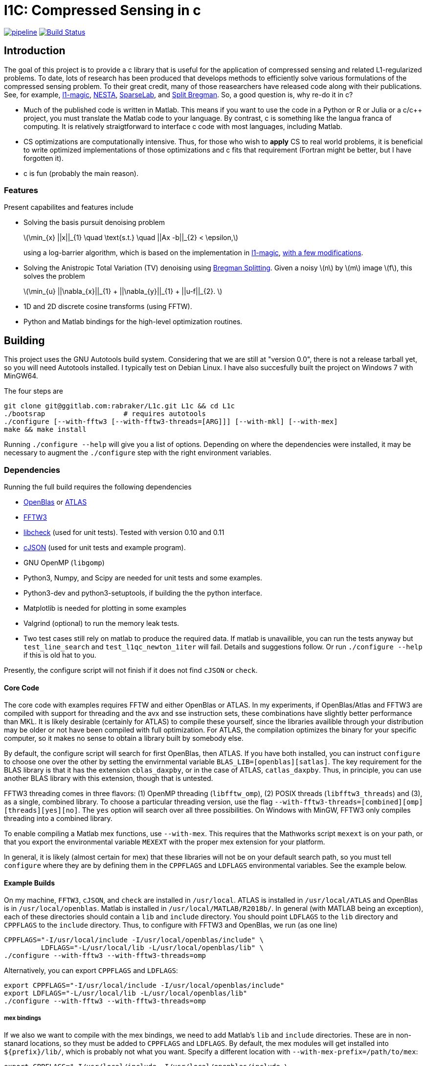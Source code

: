 = l1C: Compressed Sensing in c =

image:https://gitlab.com/rabraker/L1c/badges/master/pipeline.svg[link="https://gitlab.com/rabraker/L1c/commits/master",title="pipeline status"]
image:https://travis-ci.com/rabraker/L1c.svg?branch=master["Build Status", link="https://travis-ci.com/rabraker/L1c"]




== Introduction ==
The goal of this project is to provide a c library that is useful for the application of compressed sensing and related L1-regularized problems. To date, lots of research has been produced that develops methods to efficiently solve various formulations of the compressed sensing problem. To their great credit, many of those reasearchers have released code along with their publications. See, for example, https://statweb.stanford.edu/\~candes/l1magic[l1-magic], http://statweb.stanford.edu/\~candes/nesta[NESTA], https://sparselab.stanford.edu[SparseLab], and https://www.ece.rice.edu/~tag7/Tom_Goldstein/Split_Bregman.html[Split Bregman]. So, a good question is, why re-do it in c?

* Much of the published code is written in Matlab. This means if you want to use the code in a Python or R or Julia or a c/c++ project, you must translate the Matlab code to your language. By contrast, c is something like the langua franca of computing. It is relatively straigtforward to interface c code with most languages, including Matlab.

* CS optimizations are computationally intensive. Thus, for those who wish to *apply* CS to real world problems, it is beneficial to write optimized implementations of those optimizations and c fits that requirement (Fortran might be better, but I have forgotten it).

* c is fun (probably the main reason).



=== Features ===
Present capabilites and features include

* Solving the basis pursuit denoising problem
+
latexmath:[\min_{x} ||x||_{1}  \quad \text{s.t.} \quad ||Ax -b||_{2} < \epsilon,]
+
using a log-barrier algorithm, which is based on the implementation in https://statweb.stanford.edu/\~candes/l1magic/[l1-magic],  <<sec:l1qc_mod, with a few modifications>>. 

* Solving the Anistropic Total Variation (TV) denoising using  https://www.ece.rice.edu/~tag7/Tom_Goldstein/Split_Bregman.html[Bregman Splitting]. Given a noisy latexmath:[n] by latexmath:[m] image latexmath:[f], this solves the problem
+
latexmath:[\min_{u} ||\nabla_{x}||_{1} + ||\nabla_{y}||_{1} + ||u-f||_{2}. ]

* 1D and 2D discrete cosine transforms (using FFTW).

* Python and Matlab bindings for the high-level optimization routines.

== Building ==
This project uses the GNU Autotools build system. Considering that we are still at "version 0.0", there is not a release tarball yet, so you will need Autotools installed. I typically test on Debian Linux. I have also succesfully built the project on Windows 7 with MinGW64.

The four steps are 
[source,bash]
----
git clone git@ggitlab.com:rabraker/L1c.git L1c && cd L1c
./bootsrap                   # requires autotools
./configure [--with-fftw3 [--with-fftw3-threads=[ARG]]] [--with-mkl] [--with-mex]
make && make install
----

Running `./configure --help` will give you a list of options. Depending on where the dependencies were installed, it may be necessary to augment the `./configure` step with the right environment variables. 


=== Dependencies ===
Running the full build requires the following dependencies

* https://github.com/xianyi/OpenBLAS[OpenBlas] or http://math-atlas.sourceforge.net/[ATLAS]
* http://fftw.org/[FFTW3]
* https://github.com/libcheck/check[libcheck] (used for unit tests). Tested with version 0.10 and 0.11
* https://github.com/DaveGamble/cJSON[cJSON] (used for unit tests and example program). 
* GNU OpenMP (`libgomp`) 
* Python3, Numpy, and Scipy are needed for unit tests and some examples.
* Python3-dev and python3-setuptools, if building the the python interface.
* Matplotlib is needed for plotting in some examples
* Valgrind (optional) to run the memory leak tests.
* Two test cases still rely on matlab to produce the required data. If matlab is unavailible, you can run the tests anyway but 
`test_line_search` and `test_l1qc_newton_1iter` will fail.
Details and suggestions follow. Or run `./configure --help` if this is old hat to you. 

Presently, the configure script will not finish if it does not find `cJSON` or `check`.

==== Core Code ====
The core code with examples requires FFTW and either OpenBlas or ATLAS. 
In my experiments, if OpenBlas/Atlas and FFTW3 are compiled with support for threading and the avx and sse instruction sets, these combinations have slightly better performance than MKL. It is likely desirable (certainly for ATLAS) to compile these yourself, since the libraries availible through your distribution may be older or not have been compiled with full optimization. For ATLAS, the compilation optimizes the binary for your specific computer, so it makes no sense to obtain a library built by somebody else. 

By default, the configure script will search for first OpenBlas, then ATLAS. If you have both installed, you can instruct `configure` to choose one over the other by setting the envirnmental variable `BLAS_LIB=[openblas][satlas]`. The key requirement for the BLAS library is that it has the extension `cblas_daxpby`, or in the case of ATLAS, `catlas_daxpby`. Thus, in principle, you can use another BLAS library with this extension, though that is untested.

FFTW3 threading comes in three flavors: (1) OpenMP threading (`libfftw_omp`), (2) POSIX threads (`libfftw3_threads`) and (3), as a single, combined library. To choose a particular threading version, use the flag `--with-fftw3-threads=[combined][omp][threads][yes][no]`. The `yes` option will search over all three possibilities. On Windows with MinGW, FFTW3 only compiles threading into a combined library.

To enable compiling a Matlab mex functions, use `--with-mex`. This requires that the Mathworks  script `mexext` is on your path, or that you export the environmental variable `MEXEXT` with the proper mex extension for your platform.

In general, it is likely (almost certain for mex) that these libraries will not be on your default search path, so you must tell `configure` where they are by defining them in the `CPPFLAGS` and `LDFLAGS` environmental variables. See the example below. 

==== Example Builds ====
On my machine, `FFTW3`, `cJSON`, and `check` are installed in `/usr/local`. ATLAS is installed in `/usr/local/ATLAS` and OpenBlas is in `/usr/local/openblas`. Matlab is installed in `/usr/local/MATLAB/R2018b/`. In general (with MATLAB being an exception), each of these directories should contain a `lib` and `include` directory. You should point `LDFLAGS` to the `lib` directory and `CPPFLAGS` to the `include` directory. Thus, to configure with FFTW3 and OpenBlas, we run (as one line)
[source,bash]
----
CPPFLAGS="-I/usr/local/include -I/usr/local/openblas/include" \
         LDFLAGS="-L/usr/local/lib -L/usr/local/openblas/lib" \
./configure --with-fftw3 --with-fftw3-threads=omp 
----


Alternatively, you can export `CPPFLAGS` and `LDFLAGS`:
[source,bash]
----
export CPPFLAGS="-I/usr/local/include -I/usr/local/openblas/include"
export LDFLAGS="-L/usr/local/lib -L/usr/local/openblas/lib"
./configure --with-fftw3 --with-fftw3-threads=omp 
----


===== mex bindings =====
If we also we want to compile with the mex bindings, we need to add Matlab's `lib` and `include` directories. These are in non-stanard locations, so they must be added to `CPPFLAGS` and `LDFLAGS`. By default, the mex modules will get installed into `${prefix}/lib/`, which is probably not what you want. Specify a different location with `--with-mex-prefix=/path/to/mex`:
[source,bash]
----
export CPPFLAGS="-I/usr/local/include -I/usr/local/openblas/include \
                 -I/usr/local/MATLAB/R2018b/extern/include"
export LDFLAGS="-L/usr/local/lib -L/usr/local/openblas/lib  \
                -L/usr/local/MATLAB/R2018b/bin/glnxa64"
./configure --with-fftw3 --with-fftw3-threads=omp --enable-mex \  
            --with-mex-prefix=/home/arnold/matlab/l1c
----

Note that on my system, the command `mexext` is located in `/usr/local/MATLAB/R2018b/bin/`, which is symlinked to `/usr/local/bin/mexext`, which is on my path. If this is not the case, then in addition to above you can, e.g., `export MEXEXT=mexa64`. You can get the appropriate value to export by typing `mexext` at the matlab command prompt.


===== Python bindings =====
To build the python bindings, use `--enable-python`:
[source,bash]
----
export CPPFLAGS="-I/usr/local/include -I/usr/local/openblas/include"
export LDFLAGS="-L/usr/local/lib -L/usr/local/openblas/lib"
./configure --with-fftw3 --with-fftw3-threads=omp --enable-python
----

Building python bindings is supported for Python 3 (tested with 3.5). The proper compilation and linking flags as well as the installation location are obtained from the python3 on your path (via distutils.sysconfig). On linux, the typical install location will default to something like `/usr/lib/python3/dist-packages`. These values can be modified via the environmental variables:
[source,bash]
----
PYTHON_CPPFLAGS        # Should contain Python.h
PYTHON_LIBS            # e.g., -lpython3.5m
PYTHON_SITE_PKG_EXEC   # e.g., /home/user/.local/lib/python3.5/site-packages
----



==== Unit Tests ====
Almost all of the test data is generated in python and saved as json files in `$(build_dir)/test/test_data/`.
To run the test suite, execute 

`make check`

By default, this will skip the memory leak test, which is very time consuming. To run this also, execute

`with_valgrind=yes make check`



==== TODO: Remove dependency on Matlab ====
The data for the line search still relies on Matlab. 
It remains an outstanding goal to remove the dependency on Matlab for the test data.




== Performance ==
So far, using `l1C` gives me a speed increase of between 2 and 7 times faster compared to the original matlab code, depending on the problem and computer I run it on.

If you compile with FFTW+OpenBlas, it is important that both libraries are compiled with openmp. I don't quite understand what happens, but if this is not the case, I see only single processor being used and performance suffers dramatically. 

If you have a CPU with hyperthreading, it is important to export the environmental variable

`export OMP_NUM_THREADS=N`

where N is the number of *physical* cores. Essentially, if you have HT, this is half the the number of processors you see in a resource monitor, which shows the number of *logical* cores. The code currently can not detect this, and for number crunching applications like this one, HT is detrimental.

Setting `OMP_BIND_PROC=true` seems to cost us about 1 second.



== Usage ==
The following is incomplete and only describes the main library interface to the `l1qc` solver. 

As a user, the primary function you need to worry about is
[source,c]
----

/*l1qc_newton.h */
LBResult l1qc_newton(l1c_int N, double *x, l1c_int M, double *b,
                            NewtParams params, AxFuns Ax_funs);

----

* `int N`. The length of `x` and `u`.
* `double *x`. On entry, this should be an array of doubles length N, allocated on a 64-byte boundary (see below). On exit, x contains the result of the optimization.
* `double *u` On entry, this should contain an array with length N. On exit, it will contain the auxilary u (See above about the conversion from an l1 optimization to a linear program).
* `int M`. The length b.
* `double *b`. On entry, contains the 'measured data' (see above). In general, we expect M <N.
* `NewtParams params` is a struct containing parameters (e.g., tolerances and iteration number bounds). Will be described fully below.
* `AxFuns Ax_funs` is a struct containing pointers to the functions which perform the transformations.


*Important*: The array inputs of doubles (*x, *u, *b) to `l1qc_newton` must be aligned on a 64-byte boundary, otherwise segfaults may occur. To faciliate this, you may use the functions 

[source,c]
----
/*l1c_common.h */
void* malloc_double(N);
void* free_double(N);
----
The function `malloc_double(N)` will allocate memory for `N` doubles, aligned on a 64-byte boundary and `free_double` will free it.


The data structures are defined as
[source,c]
----
//l1qc_newton.h
typedef struct LBResult{
  double l1;                // Final value of functional, ||x||_1
  int    total_newton_iter; // Total number of newton iterations.
  int    status;            // 0 if completed with no errors, 1 otherwise

}LBResult;

typedef struct NewtParams{
  double epsilon;
  double tau;
  double mu;
  double newton_tol;
  int newton_max_iter;
  int lbiter;
  double lbtol;
  int verbose;
  CgParams cg_params;

}NewtParams;

typedef struct AxFuns {
  void(*Ax)(double *x, double *y);
  void(*Aty)(double *y, double *x);
  void(*AtAx)(double *x, double *z);
}AxFuns;
----

The struct `AxFuns` contains pointers to your user-defined functions which compute latexmath:[Ax] and latexmath:[A^{T}y] For an example, see the mex-interface file `l1qc_mex.c` (in `interfaces/`) and either `dct.c` or `dct_mkl.c`. Note that although the mex interface looks long and complicated, almost all of this is boiler-plate parsing of Matlab's input to the function. The amount of code to modify for a different set of transform functions is only a few lines.


== Modifications from the original algorithms ==
[[sec:l1qc_mod]]

I have made a few changes (improvements?) to the original `\~l1-magic` algorithm, both pertaining to the line search. These changes address issues with numerical, rather than mathematical, problems. As the `l1-magic` authors note, in the later stages of the optimziation, numerical difficulties arise and the line search can fail. These modifications help to push that point into the future, enabling more iterations.

. In the original code, I noticed that at some point, the data become complex when it should have been purely real. One of the places where this occures is in the code which computes the maximum step-size which still satisfies the constraints (i.e., lines XX in the original code). In particular, the code which computes the largest number latexmath:[s] such such that, for latexmath:[x_{k+1}= x_{k} + sd_{x_k}], latexmath:[||Ax_{k+1}-b||<\epsilon] still holds. To do this, we expand into a scalar equation quadratic in latexmath:[s]
+
latexmath:[
\begin{aligned}
||A(x+sd_{x})-b||^{2} - \epsilon^{2} &=0 \\
s^{2}(d_x^{T}A^{T}Ad_x) + 2r^{T}Ad_x + r^{T}r - \epsilon^{2} &= 0
\end{aligned}]
+
where latexmath:[r = Ax - b]. Although the roots should always be real, due to either computing latexmath:[d_{x}] with insufficient accuracy (which accomplished via conjugate gradient) or otherwise, the roots become complex in the later stages. In matlab, the promation to a complex type happens silently and we start optimizing complex data, which is undersirable. In c, the `sqrt` operation simply returns NaN, which is also undersirable. When this happens, the modification is to set latexmath:[s=1] and let the line search deal with. This will work fine in c because taking the log of a negative number results in NaN. In Matlab, we need something like `log(max(0, x))`.

. The goal of the line-search is to find (approximitaly) the largest step-size latexmath:[s] such that
+
latexmath:[
   f(z + sd_{z}) < f(z) + \alpha s \nabla f\cdot d_{z}
]
+
In the original code, the functional latexmath:[f(z)] is only evaluated explicitly at the start of each log-barrier iteration and the value of latexmath:[f(z_{i})] is updated from derived values, e.g., latexmath:[r_{k+1}= r_{k} + sAd_{x}]. Mathematically, this is fine. Numerically, it is problematic because after enough iterations the explicit value of latexmath:[f(z_{k})] becomes infinite (due to the barrier functions) even though the putative value is finite. Thus, although it is less efficient, this code evaluates the functional explicitly at each iteration of the line-search and this value is then passed to the next Newton iteration.


== To-Dos ==
. Enable detection hyperthreading, and set `omp_num_threads` to half the number of reported cores.
. Figure out the license. This may mean re-working all the test code because `l1-magic` doesn't come with an explicit license.
. Add a replacement for `cblas_daxpby` so that any BLAS library can be used.
. Documentation!
. Examples via the bindings.
. Other optimization routines. On the list are
** The isotropic TV-denoising problem using Bregman iteration. 
** https://web.stanford.edu/~boyd/l1_ls/[l1-ls] from Stephen Boyd's research group.
** NESTA, which from my cursory inspection, seems to depend on l1-ls.

. Generalize the backtracking line search. There is really no reason that it needs to be specific to the l1qc algorithm. All it needs is a way to evaluate the functional and gradient at different step sizes.

. With a bit of work, it should be possible to generalize the entire set of log-barrier and newton iterations, so that it is not specific the quadratically constrained l1 problem. Basically, all that is required is
** A function to evaluate the functional
** A function to compute the descent direction
** A function to compute the linear approximation for the linesearch
** A function to compute the max-step size. This seems like the main difference to a standard Newton descent algorithm and this one with barrier functions.
** A function to compute the stopping criteria.
